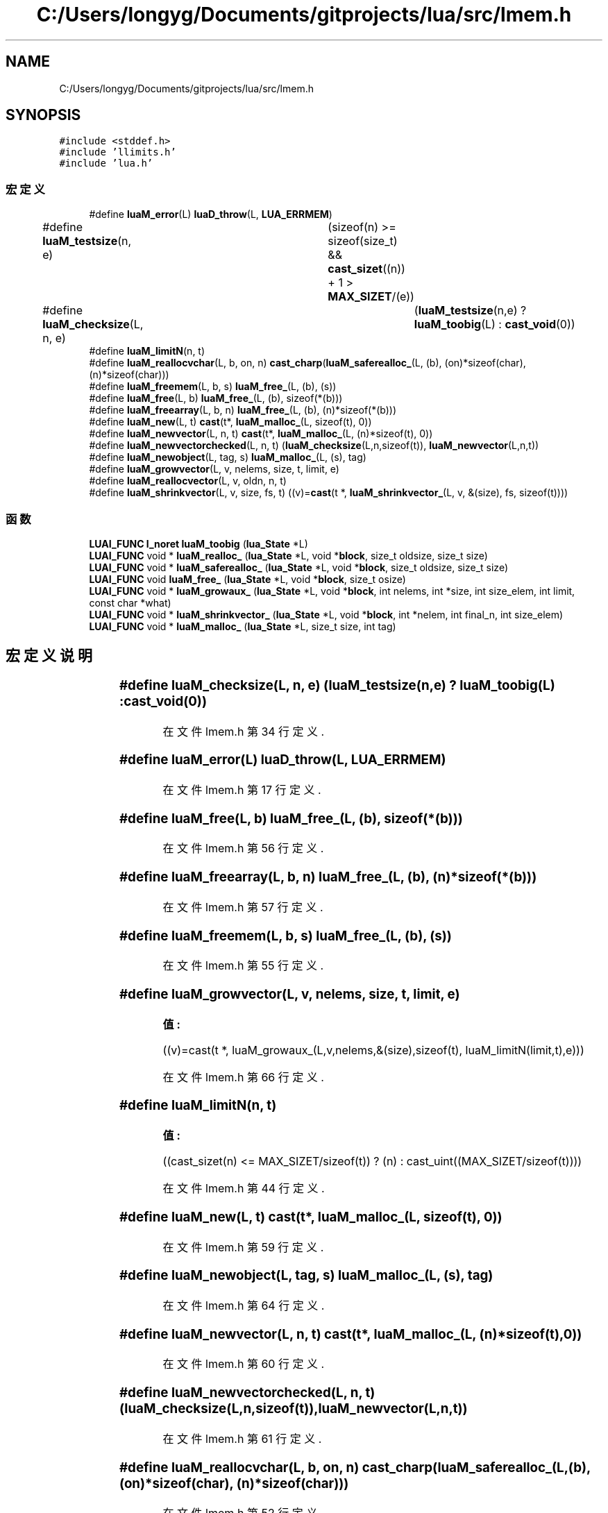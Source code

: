 .TH "C:/Users/longyg/Documents/gitprojects/lua/src/lmem.h" 3 "2020年 九月 9日 星期三" "Version 1.0" "Lua_Docmention" \" -*- nroff -*-
.ad l
.nh
.SH NAME
C:/Users/longyg/Documents/gitprojects/lua/src/lmem.h
.SH SYNOPSIS
.br
.PP
\fC#include <stddef\&.h>\fP
.br
\fC#include 'llimits\&.h'\fP
.br
\fC#include 'lua\&.h'\fP
.br

.SS "宏定义"

.in +1c
.ti -1c
.RI "#define \fBluaM_error\fP(L)   \fBluaD_throw\fP(L, \fBLUA_ERRMEM\fP)"
.br
.ti -1c
.RI "#define \fBluaM_testsize\fP(n,  e)   	(sizeof(n) >= sizeof(size_t) && \fBcast_sizet\fP((n)) + 1 > \fBMAX_SIZET\fP/(e))"
.br
.ti -1c
.RI "#define \fBluaM_checksize\fP(L,  n,  e)   	(\fBluaM_testsize\fP(n,e) ? \fBluaM_toobig\fP(L) : \fBcast_void\fP(0))"
.br
.ti -1c
.RI "#define \fBluaM_limitN\fP(n,  t)"
.br
.ti -1c
.RI "#define \fBluaM_reallocvchar\fP(L,  b,  on,  n)     \fBcast_charp\fP(\fBluaM_saferealloc_\fP(L, (b), (on)*sizeof(char), (n)*sizeof(char)))"
.br
.ti -1c
.RI "#define \fBluaM_freemem\fP(L,  b,  s)   \fBluaM_free_\fP(L, (b), (s))"
.br
.ti -1c
.RI "#define \fBluaM_free\fP(L,  b)   \fBluaM_free_\fP(L, (b), sizeof(*(b)))"
.br
.ti -1c
.RI "#define \fBluaM_freearray\fP(L,  b,  n)   \fBluaM_free_\fP(L, (b), (n)*sizeof(*(b)))"
.br
.ti -1c
.RI "#define \fBluaM_new\fP(L,  t)   \fBcast\fP(t*, \fBluaM_malloc_\fP(L, sizeof(t), 0))"
.br
.ti -1c
.RI "#define \fBluaM_newvector\fP(L,  n,  t)   \fBcast\fP(t*, \fBluaM_malloc_\fP(L, (n)*sizeof(t), 0))"
.br
.ti -1c
.RI "#define \fBluaM_newvectorchecked\fP(L,  n,  t)     (\fBluaM_checksize\fP(L,n,sizeof(t)), \fBluaM_newvector\fP(L,n,t))"
.br
.ti -1c
.RI "#define \fBluaM_newobject\fP(L,  tag,  s)   \fBluaM_malloc_\fP(L, (s), tag)"
.br
.ti -1c
.RI "#define \fBluaM_growvector\fP(L,  v,  nelems,  size,  t,  limit,  e)"
.br
.ti -1c
.RI "#define \fBluaM_reallocvector\fP(L,  v,  oldn,  n,  t)"
.br
.ti -1c
.RI "#define \fBluaM_shrinkvector\fP(L,  v,  size,  fs,  t)      ((v)=\fBcast\fP(t *, \fBluaM_shrinkvector_\fP(L, v, &(size), fs, sizeof(t))))"
.br
.in -1c
.SS "函数"

.in +1c
.ti -1c
.RI "\fBLUAI_FUNC\fP \fBl_noret\fP \fBluaM_toobig\fP (\fBlua_State\fP *L)"
.br
.ti -1c
.RI "\fBLUAI_FUNC\fP void * \fBluaM_realloc_\fP (\fBlua_State\fP *L, void *\fBblock\fP, size_t oldsize, size_t size)"
.br
.ti -1c
.RI "\fBLUAI_FUNC\fP void * \fBluaM_saferealloc_\fP (\fBlua_State\fP *L, void *\fBblock\fP, size_t oldsize, size_t size)"
.br
.ti -1c
.RI "\fBLUAI_FUNC\fP void \fBluaM_free_\fP (\fBlua_State\fP *L, void *\fBblock\fP, size_t osize)"
.br
.ti -1c
.RI "\fBLUAI_FUNC\fP void * \fBluaM_growaux_\fP (\fBlua_State\fP *L, void *\fBblock\fP, int nelems, int *size, int size_elem, int limit, const char *what)"
.br
.ti -1c
.RI "\fBLUAI_FUNC\fP void * \fBluaM_shrinkvector_\fP (\fBlua_State\fP *L, void *\fBblock\fP, int *nelem, int final_n, int size_elem)"
.br
.ti -1c
.RI "\fBLUAI_FUNC\fP void * \fBluaM_malloc_\fP (\fBlua_State\fP *L, size_t size, int tag)"
.br
.in -1c
.SH "宏定义说明"
.PP 
.SS "#define luaM_checksize(L, n, e)   	(\fBluaM_testsize\fP(n,e) ? \fBluaM_toobig\fP(L) : \fBcast_void\fP(0))"

.PP
在文件 lmem\&.h 第 34 行定义\&.
.SS "#define luaM_error(L)   \fBluaD_throw\fP(L, \fBLUA_ERRMEM\fP)"

.PP
在文件 lmem\&.h 第 17 行定义\&.
.SS "#define luaM_free(L, b)   \fBluaM_free_\fP(L, (b), sizeof(*(b)))"

.PP
在文件 lmem\&.h 第 56 行定义\&.
.SS "#define luaM_freearray(L, b, n)   \fBluaM_free_\fP(L, (b), (n)*sizeof(*(b)))"

.PP
在文件 lmem\&.h 第 57 行定义\&.
.SS "#define luaM_freemem(L, b, s)   \fBluaM_free_\fP(L, (b), (s))"

.PP
在文件 lmem\&.h 第 55 行定义\&.
.SS "#define luaM_growvector(L, v, nelems, size, t, limit, e)"
\fB值:\fP
.PP
.nf
 ((v)=cast(t *, luaM_growaux_(L,v,nelems,&(size),sizeof(t), \
                         luaM_limitN(limit,t),e)))
.fi
.PP
在文件 lmem\&.h 第 66 行定义\&.
.SS "#define luaM_limitN(n, t)"
\fB值:\fP
.PP
.nf
  ((cast_sizet(n) <= MAX_SIZET/sizeof(t)) ? (n) :  \
     cast_uint((MAX_SIZET/sizeof(t))))
.fi
.PP
在文件 lmem\&.h 第 44 行定义\&.
.SS "#define luaM_new(L, t)   \fBcast\fP(t*, \fBluaM_malloc_\fP(L, sizeof(t), 0))"

.PP
在文件 lmem\&.h 第 59 行定义\&.
.SS "#define luaM_newobject(L, tag, s)   \fBluaM_malloc_\fP(L, (s), tag)"

.PP
在文件 lmem\&.h 第 64 行定义\&.
.SS "#define luaM_newvector(L, n, t)   \fBcast\fP(t*, \fBluaM_malloc_\fP(L, (n)*sizeof(t), 0))"

.PP
在文件 lmem\&.h 第 60 行定义\&.
.SS "#define luaM_newvectorchecked(L, n, t)     (\fBluaM_checksize\fP(L,n,sizeof(t)), \fBluaM_newvector\fP(L,n,t))"

.PP
在文件 lmem\&.h 第 61 行定义\&.
.SS "#define luaM_reallocvchar(L, b, on, n)     \fBcast_charp\fP(\fBluaM_saferealloc_\fP(L, (b), (on)*sizeof(char), (n)*sizeof(char)))"

.PP
在文件 lmem\&.h 第 52 行定义\&.
.SS "#define luaM_reallocvector(L, v, oldn, n, t)"
\fB值:\fP
.PP
.nf
   (cast(t *, luaM_realloc_(L, v, cast_sizet(oldn) * sizeof(t), \
                                  cast_sizet(n) * sizeof(t))))
.fi
.PP
在文件 lmem\&.h 第 70 行定义\&.
.SS "#define luaM_shrinkvector(L, v, size, fs, t)      ((v)=\fBcast\fP(t *, \fBluaM_shrinkvector_\fP(L, v, &(size), fs, sizeof(t))))"

.PP
在文件 lmem\&.h 第 74 行定义\&.
.SS "#define luaM_testsize(n, e)   	(sizeof(n) >= sizeof(size_t) && \fBcast_sizet\fP((n)) + 1 > \fBMAX_SIZET\fP/(e))"

.PP
在文件 lmem\&.h 第 31 行定义\&.
.SH "函数说明"
.PP 
.SS "\fBLUAI_FUNC\fP void luaM_free_ (\fBlua_State\fP * L, void * block, size_t osize)"

.PP
在文件 lmem\&.c 第 132 行定义\&.
.SS "\fBLUAI_FUNC\fP void* luaM_growaux_ (\fBlua_State\fP * L, void * block, int nelems, int * size, int size_elem, int limit, const char * what)"

.PP
在文件 lmem\&.c 第 79 行定义\&.
.SS "\fBLUAI_FUNC\fP void* luaM_malloc_ (\fBlua_State\fP * L, size_t size, int tag)"

.PP
在文件 lmem\&.c 第 188 行定义\&.
.SS "\fBLUAI_FUNC\fP void* luaM_realloc_ (\fBlua_State\fP * L, void * block, size_t oldsize, size_t size)"

.PP
在文件 lmem\&.c 第 162 行定义\&.
.SS "\fBLUAI_FUNC\fP void* luaM_saferealloc_ (\fBlua_State\fP * L, void * block, size_t oldsize, size_t size)"

.PP
在文件 lmem\&.c 第 179 行定义\&.
.SS "\fBLUAI_FUNC\fP void* luaM_shrinkvector_ (\fBlua_State\fP * L, void * block, int * nelem, int final_n, int size_elem)"

.PP
在文件 lmem\&.c 第 110 行定义\&.
.SS "\fBLUAI_FUNC\fP \fBl_noret\fP luaM_toobig (\fBlua_State\fP * L)"

.PP
在文件 lmem\&.c 第 124 行定义\&.
.SH "作者"
.PP 
由 Doyxgen 通过分析 Lua_Docmention 的 源代码自动生成\&.
